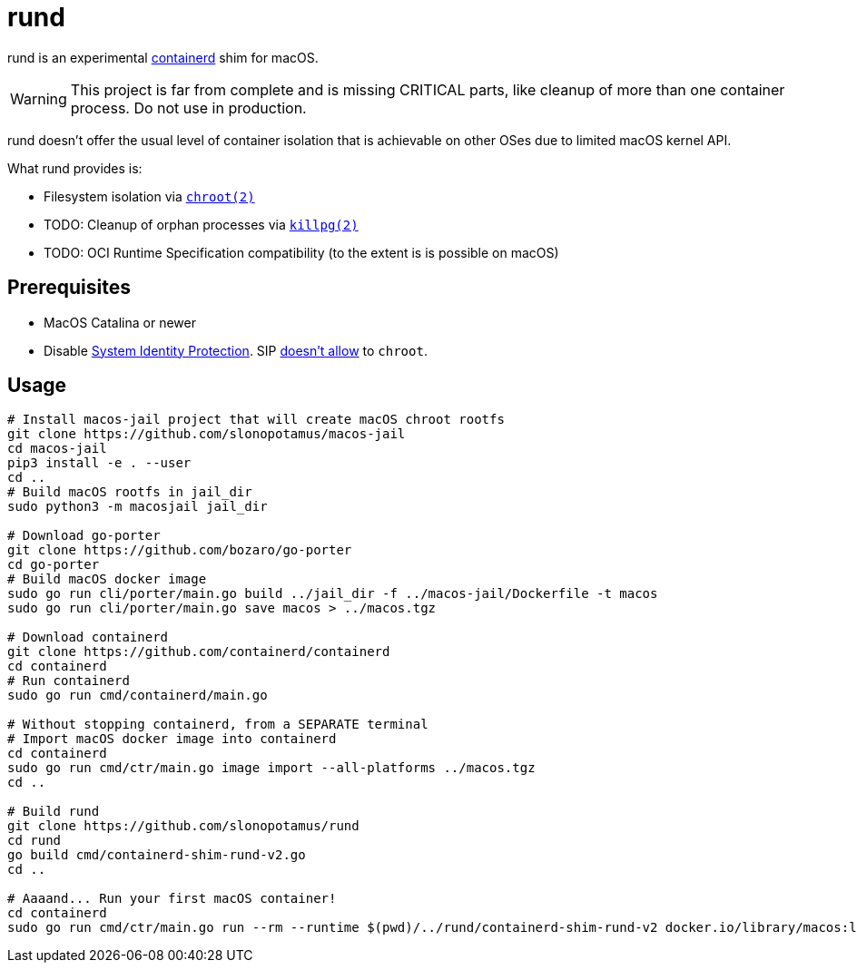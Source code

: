 = rund
:source-highlighter: rouge

rund is an experimental https://containerd.io[containerd] shim for macOS.

WARNING: This project is far from complete and is missing CRITICAL parts, like cleanup of more than one container process. Do not use in production.

rund doesn't offer the usual level of container isolation that is achievable on other OSes due to limited macOS kernel API.

What rund provides is:

* Filesystem isolation via https://developer.apple.com/library/archive/documentation/System/Conceptual/ManPages_iPhoneOS/man2/chroot.2.html[`chroot(2)`]
* TODO: Cleanup of orphan processes via https://developer.apple.com/library/archive/documentation/System/Conceptual/ManPages_iPhoneOS/man2/killpg.2.html[`killpg(2)`]
* TODO: OCI Runtime Specification compatibility (to the extent is is possible on macOS)

== Prerequisites

* MacOS Catalina or newer
* Disable https://developer.apple.com/documentation/security/disabling_and_enabling_system_integrity_protection[System Identity Protection].
SIP https://github.com/containerd/containerd/discussions/5525#discussioncomment-2685649[doesn't allow] to `chroot`.

== Usage

[source,shell]
----
# Install macos-jail project that will create macOS chroot rootfs
git clone https://github.com/slonopotamus/macos-jail
cd macos-jail
pip3 install -e . --user
cd ..
# Build macOS rootfs in jail_dir
sudo python3 -m macosjail jail_dir

# Download go-porter
git clone https://github.com/bozaro/go-porter
cd go-porter
# Build macOS docker image
sudo go run cli/porter/main.go build ../jail_dir -f ../macos-jail/Dockerfile -t macos
sudo go run cli/porter/main.go save macos > ../macos.tgz

# Download containerd
git clone https://github.com/containerd/containerd
cd containerd
# Run containerd
sudo go run cmd/containerd/main.go

# Without stopping containerd, from a SEPARATE terminal
# Import macOS docker image into containerd
cd containerd
sudo go run cmd/ctr/main.go image import --all-platforms ../macos.tgz
cd ..

# Build rund
git clone https://github.com/slonopotamus/rund
cd rund
go build cmd/containerd-shim-rund-v2.go
cd ..

# Aaaand... Run your first macOS container!
cd containerd
sudo go run cmd/ctr/main.go run --rm --runtime $(pwd)/../rund/containerd-shim-rund-v2 docker.io/library/macos:latest my_container echo "Hello from macOS container ^_^"
----
